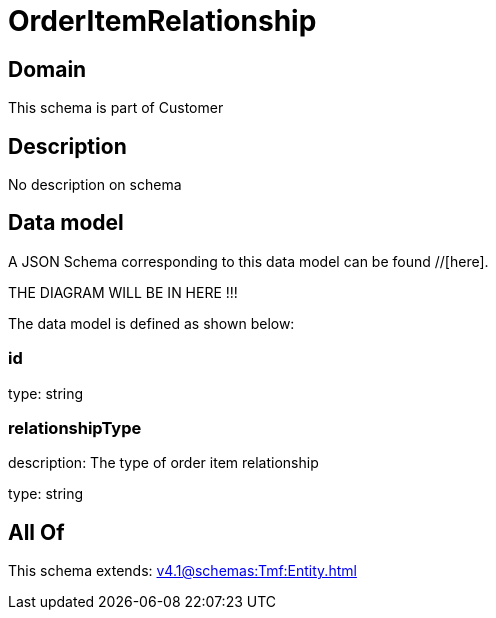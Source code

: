 = OrderItemRelationship

[#domain]
== Domain

This schema is part of Customer

[#description]
== Description
No description on schema


[#data_model]
== Data model

A JSON Schema corresponding to this data model can be found //[here].

THE DIAGRAM WILL BE IN HERE !!!


The data model is defined as shown below:


=== id
type: string


=== relationshipType
description: The type of order item relationship

type: string


[#all_of]
== All Of

This schema extends: xref:v4.1@schemas:Tmf:Entity.adoc[]
